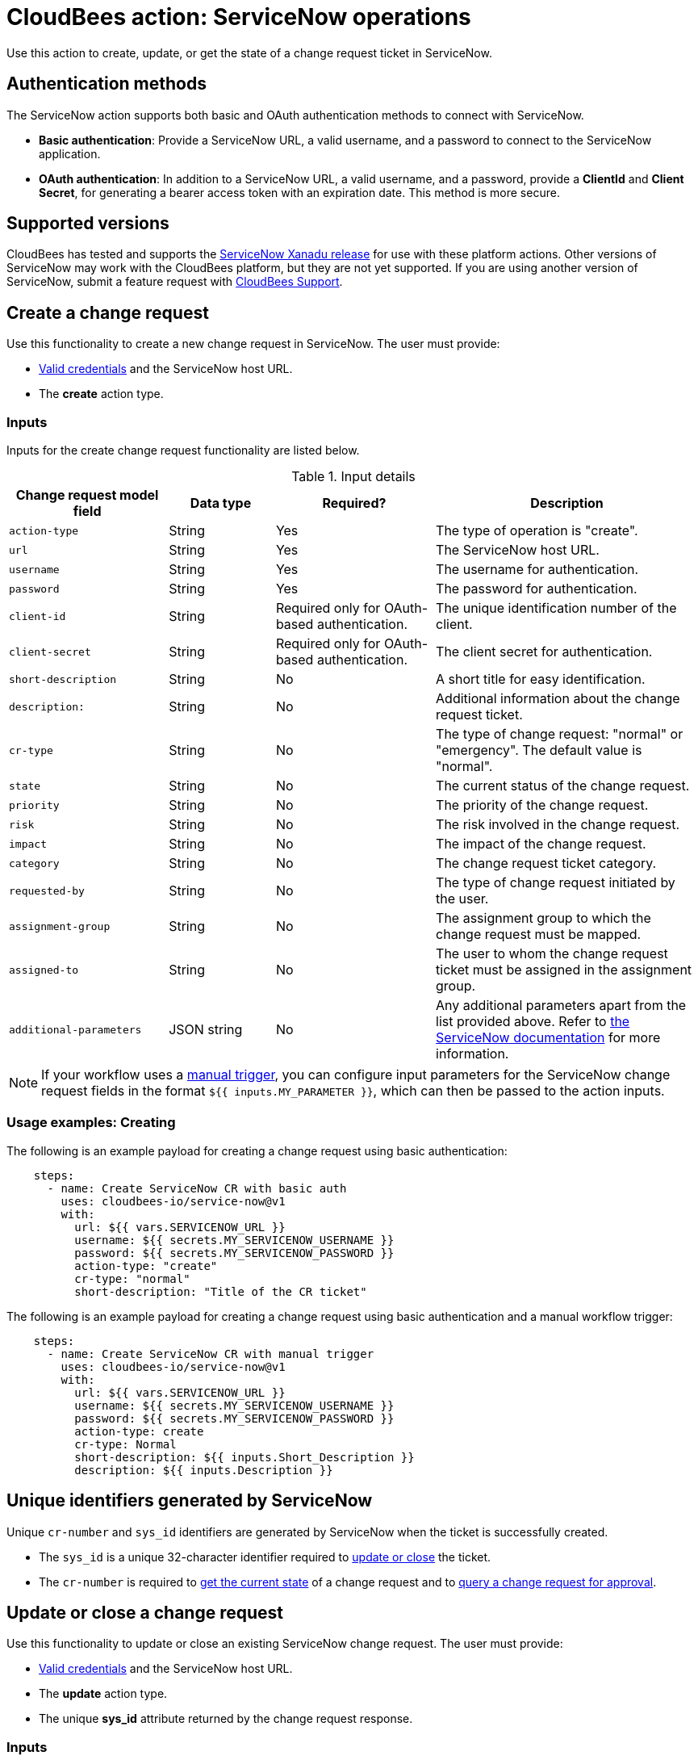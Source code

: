 = CloudBees action: ServiceNow operations

Use this action to create, update, or get the state of a change request ticket in ServiceNow.

== Authentication methods

The ServiceNow action supports both basic and OAuth authentication methods to connect with ServiceNow.

* *Basic authentication*: Provide a ServiceNow URL, a valid username, and a password to connect to the ServiceNow application.
* *OAuth authentication*: In addition to a ServiceNow URL, a valid username, and a password, provide a *ClientId* and *Client Secret*, for generating a bearer access token with an expiration date.
This method is more secure.

== Supported versions

CloudBees has tested and supports the link:https://www.servicenow.com/docs/bundle/xanadu-release-notes/page/release-notes/family-release-notes.html[ServiceNow Xanadu release] for use with these platform actions.
Other versions of ServiceNow may work with the CloudBees platform, but they are not yet supported.
If you are using another version of ServiceNow, submit a feature request with link:https://support.cloudbees.com[CloudBees Support].

== Create a change request

Use this functionality to create a new change request in ServiceNow.
The user must provide:

* xref:README.adoc#authentication-methods[Valid credentials] and the ServiceNow host URL.
* The *create* action type.

=== Inputs

Inputs for the create change request functionality are listed below.

[cols="3a,2a,3a,5a",options="header"]
.Input details
|===

| Change request model field
| Data type
| Required?
| Description

| `action-type`
| String
| Yes
| The type of operation is "create".

| `url`
| String
| Yes
| The ServiceNow host URL.

| `username`
| String
| Yes
| The username for authentication.

| `password`
| String
| Yes
| The password for authentication.

| `client-id`
| String
| Required only for OAuth-based authentication.
| The unique identification number of the client.

| `client-secret`
| String
| Required only for OAuth-based authentication.
| The client secret for authentication.

| `short-description`
| String
| No
| A short title for easy identification.

| `description:`
| String
| No
| Additional information about the change request ticket.

| `cr-type`
| String
| No
| The type of change request: "normal" or "emergency".
The default value is "normal".

| `state`
| String
| No
| The current status of the change request.

| `priority`
| String
| No
| The priority of the change request.

| `risk`
| String
| No
| The risk involved in the change request.

| `impact`
| String
| No
| The impact of the change request.

| `category`
| String
| No
| The change request ticket category.

| `requested-by`
| String
| No
| The type of change request initiated by the user.

| `assignment-group`
| String
| No
| The assignment group to which the change request must be mapped.

| `assigned-to`
| String
| No
| The user to whom the change request ticket must be assigned in the assignment group.

| `additional-parameters`
| JSON string
| No
| Any additional parameters apart from the list provided above.
Refer to link:https://www.servicenow.com/docs/bundle/xanadu-api-reference/page/integrate/inbound-rest/concept/change-management-api.html#title_change-GET-change-sys_id[the ServiceNow documentation] for more information.

|===

[NOTE]
====
If your workflow uses a link:https://docs.cloudbees.com/docs/cloudbees-platform/latest/workflows/manage-workflows#create-trigger[manual trigger], you can configure input parameters for the ServiceNow change request fields in the format `${{ inputs.MY_PARAMETER }}`, which can then be passed to the action inputs.

====

=== Usage examples: Creating

The following is an example payload for creating a change request using basic authentication:

[source,yaml,role="default-expanded"]
----

    steps:
      - name: Create ServiceNow CR with basic auth
        uses: cloudbees-io/service-now@v1
        with:
          url: ${{ vars.SERVICENOW_URL }}
          username: ${{ secrets.MY_SERVICENOW_USERNAME }}
          password: ${{ secrets.MY_SERVICENOW_PASSWORD }}
          action-type: "create"
          cr-type: "normal"
          short-description: "Title of the CR ticket"

----

The following is an example payload for creating a change request using basic authentication and a manual workflow trigger:

[source,yaml,role="default-expanded"]
----

    steps:
      - name: Create ServiceNow CR with manual trigger
        uses: cloudbees-io/service-now@v1
        with:
          url: ${{ vars.SERVICENOW_URL }}
          username: ${{ secrets.MY_SERVICENOW_USERNAME }}
          password: ${{ secrets.MY_SERVICENOW_PASSWORD }}
          action-type: create
          cr-type: Normal
          short-description: ${{ inputs.Short_Description }}
          description: ${{ inputs.Description }}

----

== Unique identifiers generated by ServiceNow

Unique `cr-number` and `sys_id` identifiers are generated by ServiceNow when the ticket is successfully created.

* The `sys_id` is a unique 32-character identifier required to xref:README.adoc#update-or-close-a-change-request[update or close] the ticket.
* The `cr-number` is required to xref:README.adoc#get-the-current-state-of-a-change-request[get the current state] of a change request and to link:https://docs.cloudbees.com/docs/cloudbees-platform/latest/service-now/poll-for-approval[query a change request for approval].

== Update or close a change request

Use this functionality to update or close an existing ServiceNow change request.
The user must provide:

* xref:README.adoc#authentication-methods[Valid credentials] and the ServiceNow host URL.
* The *update* action type.
* The unique *sys_id* attribute returned by the change request response.

=== Inputs

Inputs for the change request functionality are listed below.

[cols="3a,2a,4a,5a",options="header"]
.Input details
|===

| Change request model field
| Data type
| Required
| Description

| `url`
| String
| Yes
| The ServiceNow host URL.

| `username`
| String
| Yes
| The username for authentication.

| `password`
| String
| Yes
| The password for authentication.

| `client-id`
| String
| Required only for OAuth-based authentication.
| The unique identification number of the client.

| `client-secret`
| String
| Required only for OAuth-based authentication.
| The client secret for authentication.

| `action-type`
| String
| Yes
| The type of operation is "update" for both updating and closing a change request.

| `sys-id`
| String
| Yes
| The identifier auto-generated during xref:README.adoc#unique-identifiers-generated-by-servicenow[change request creation].

| `close-code`
| String
| Required for the close operation only if configured as mandatory fields in ServiceNow for closing a ticket.
| The close status of the change request: "successful", "successful with issues", "unsuccessful", or other user-defined code.

| `close-notes`
| String
| Required for the close operation only if configured as mandatory fields in ServiceNow for closing a ticket.
| The close details.

| `short-description`
| String
| No
| A short title for easy identification.

| `description`
| String
| No
| Additional information about the change request ticket.

| `cr-type`
| String
| No
| The type of change request: "normal" or "emergency".
The default value is "normal".

| `state`
| String
| No
| The current status of the change request (matches the ServiceNow configuration).

| `priority`
| String
| No
| The priority of the change request.

| `risk`
| String
| No
| The risk involved in the change request.

| `impact`
| String
| No
| The impact of the change request.

| `category`
| String
| No
| The change request ticket category.

| `requested-by`
| String
| No
| The type of change request initiated by the user.

| `assignment-group`
| String
| No
| The assignment group to which the change request must be mapped.

| `assigned-to`
| String
| No
| The user to whom the change request ticket must be assigned in the assignment group.

| `additional-parameters`
| JSON String
| No
| Any additional parameters apart from the list provided above.
Refer to link:https://www.servicenow.com/docs/bundle/xanadu-api-reference/page/integrate/inbound-rest/concept/change-management-api.html#title_change-GET-change-sys_id[the ServiceNow documentation] for more information.

|===

[NOTE]
====
If your workflow uses a link:https://docs.cloudbees.com/docs/cloudbees-platform/latest/workflows/manage-workflows#create-trigger[manual trigger], you can configure input parameters for the ServiceNow change request fields in the format `${{ inputs.MY_PARAMETER }}`, which can then be passed to the action inputs.

====

=== Usage example: Updating

The following is an example payload for updating a change request using basic authentication:

[source,yaml,role="default-expanded"]
----
      - name: Update ServiceNow CR with basic auth
        uses: cloudbees-io/service-now@v1
        with:
          url: ${{ vars.SERVICENOW_URL }}
          username: ${{ secrets.MY_SERVICENOW_USERNAME }}
          password: ${{ secrets.MY_SERVICENOW_PASSWORD }}
          action-type: "update"
          sys-id: "the unique system-generated string"
          description: "Updated description from CBP workflow"
          priority: "3 - Moderate"
          risk: "Low"
          additional-parameters : '{"risk_impact_analysis":"Describe the risks here","implementation_plan": "Describe the implementation plan here"}'
----
=== Usage examples: Closing

The following is an example payload for closing a change request when your ServiceNow has been configured to require *close-code* and *close-notes* fields:

[source,yaml,role="default-expanded"]
----
      - name: Close ServiceNow CR with mandatory close fields
        uses: cloudbees-io/service-now@v1
        with:
          url: ${{ vars.SERVICENOW_URL }}
          username: ${{ vars.MY_SERVICENOW_USERNAME }}
          password: ${{ secrets.MY_SERVICENOW_PASSWORD }}
          client-id: ${{ secrets.MY_CLIENT_ID }}
          client-secret: ${{ secrets.MY_CLIENT_SECRET }}
          action-type: "update"
          sys-id: "Unique ServiceNow-generated identifier"
          state: "close"
          close-code: "successful"
          close-notes: "Change request closed in successful state"

----

The following is an example payload for closing a change request when your ServiceNow does not require *close-code* and *close-notes* fields:

[source,yaml,role="default-expanded"]
----
      - name: Close ServiceNow CR with OAuth
        uses: cloudbees-io/service-now@v1
        with:
          url: ${{ vars.SERVICENOW_URL }}
          username: ${{ vars.MY_SERVICENOW_USERNAME }}
          password: ${{ secrets.MY_SERVICENOW_PASSWORD }}
          client-id: ${{ secrets.MY_CLIENT_ID }}
          client-secret: ${{ secrets.MY_CLIENT_SECRET }}
          action-type: "update"
          sys-id: "Unique ServiceNow-generated identifier"
          state: "close"

----

== Get the current state of a change request

Use this functionality to get the current state of a ServiceNow change request.
The user must provide:

* xref:README.adoc#authentication-methods[Valid credentials] and the ServiceNow host URL. 
* The *get* action type.
* The *cr-number* auto-generated during change request creation.

== Inputs

Inputs for the get change request functionality are listed below.

[cols="3a,3a,4a,5a",options="header"]
.Input details
|===

| Change request model field
| Data type
| Required
| Description

| `url`
| String
| Yes
| The ServiceNow host URL.

| `username`
| String
| Yes
| The username for authentication.

| `password`
| String
| Yes
| The password for authentication.

| `client-id`
| String
| Required only for OAuth-based authentication.
| The unique identification number of the client.

| `client-secret`
| String
| Required only for OAuth-based authentication.
| The client secret for authentication.

| `action-type`
| String
| Yes
| The type of operation is "get".

| `cr-number`
| String
| Yes
| The unique number auto-generated during xref:README.adoc#unique-identifiers-generated-by-servicenow[change request creation].

|===

== Usage example: Getting the current state

The following is an example payload with basic authentication to get the current change request state:

[source,yaml,role="default-expanded"]
----

    steps:
      - name: Get ServiceNow CR state with basic auth
        uses: cloudbees-io/service-now@v1
        with:
          url: ${{ vars.SERVICENOW_URL }}
          username: ${{ vars.MY_SERVICENOW_USERNAME }}
          password: ${{ secrets.MY_SERVICENOW_PASSWORD }}
          action-type: "get"
          cr-number: "Unique ServiceNow-generated number"

----

== License

This code is made available under the 
link:https://opensource.org/license/mit/[MIT license].

== References

* Learn more about link:https://docs.cloudbees.com/docs/cloudbees-platform/latest/actions[using actions in CloudBees workflows].
* Learn about link:https://docs.cloudbees.com/docs/cloudbees-platform/latest/[the CloudBees platform].
